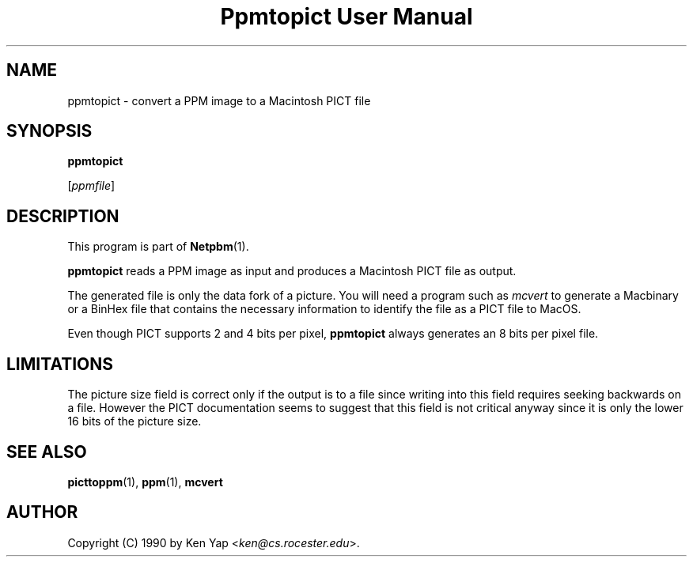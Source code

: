 ." This man page was generated by the Netpbm tool 'makeman' from HTML source.
." Do not hand-hack it!  If you have bug fixes or improvements, please find
." the corresponding HTML page on the Netpbm website, generate a patch
." against that, and send it to the Netpbm maintainer.
.TH "Ppmtopict User Manual" 0 "15 April 1990" "netpbm documentation"

.UN lbAB
.SH NAME

ppmtopict - convert a PPM image to a Macintosh PICT file

.UN lbAC
.SH SYNOPSIS

\fBppmtopict\fP

[\fIppmfile\fP]

.UN lbAD
.SH DESCRIPTION
.PP
This program is part of
.BR Netpbm (1).
.PP
\fBppmtopict\fP reads a PPM image as input and produces a
Macintosh PICT file as output.
.PP
The generated file is only the data fork of a picture.  You will need
a program such as \fImcvert\fP to generate a Macbinary or a BinHex
file that contains the necessary information to identify the file as a
PICT file to MacOS.
.PP
Even though PICT supports 2 and 4 bits per pixel, \fBppmtopict\fP
always generates an 8 bits per pixel file.

.UN lbAE
.SH LIMITATIONS
.PP
The picture size field is correct only if the output is to a file
since writing into this field requires seeking backwards on a file.
However the PICT documentation seems to suggest that this field is not
critical anyway since it is only the lower 16 bits of the picture
size.

.UN lbAF
.SH SEE ALSO
.BR picttoppm (1), 
.BR ppm (1), 
\fBmcvert\fP

.UN lbAG
.SH AUTHOR

Copyright (C) 1990 by Ken Yap <\fIken@cs.rocester.edu\fP>.
